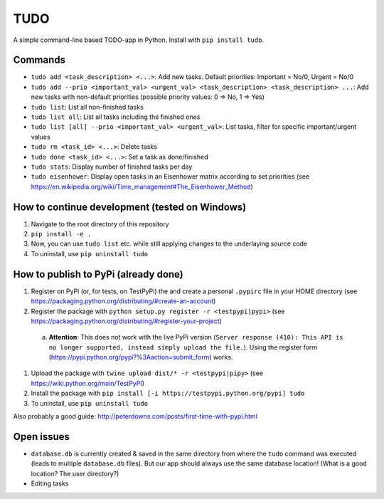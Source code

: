 TUDO
====

A simple command-line based TODO-app in Python. Install with ``pip install tudo``.

.. image:: https://cl.ly/0u1D1j2m3X2C/Screen%20recording%202017-01-02%20at%2012.26.51%20PM.gif
   :alt: Screenshot.gif

Commands
--------

- ``tudo add <task_description> <...>``: Add new tasks. Default priorities: Important = No/0, Urgent = No/0
- ``tudo add --prio <important_val> <urgent_val> <task_description> <task_description> ...``: Add new tasks with non-default priorities (possible priority values: 0 => No, 1 => Yes)
- ``tudo list``: List all non-finished tasks
- ``tudo list all``: List all tasks including the finished ones
- ``tudo list [all] --prio <important_val> <urgent_val>``: List tasks, filter for specific important/urgent values
- ``tudo rm <task_id> <...>``: Delete tasks
- ``tudo done <task_id> <...>``: Set a task as done/finished
- ``tudo stats``: Display number of finished tasks per day
- ``tudo eisenhower``: Display open tasks in an Eisenhower matrix according to set priorities (see https://en.wikipedia.org/wiki/Time_management#The_Eisenhower_Method)

How to continue development (tested on Windows)
-----------------------------------------------

1. Navigate to the root directory of this repository
2. ``pip install -e .``
3. Now, you can use ``tudo list`` etc. while still applying changes to the underlaying source code
4. To uninstall, use ``pip uninstall tudo``

How to publish to PyPi (already done)
-------------------------------------

#. Register on PyPi (or, for tests, on TestPyPi) the  and create a personal ``.pypirc`` file in your HOME directory (see https://packaging.python.org/distributing/#create-an-account)
#. Register the package with ``python setup.py register -r <testpypi|pypi>`` (see https://packaging.python.org/distributing/#register-your-project)

  a. **Attention**: This does not work with the live PyPi version (``Server response (410): This API is no longer supported, instead simply upload the file.``). Using the register form (https://pypi.python.org/pypi?%3Aaction=submit_form) works.

#. Upload the package with ``twine upload dist/* -r <testpypi|pipy>`` (see https://wiki.python.org/moin/TestPyPI)
#. Install the package with ``pip install [-i https://testpypi.python.org/pypi] tudo``
#. To uninstall, use ``pip uninstall tudo``

Also probably a good guide: http://peterdowns.com/posts/first-time-with-pypi.html

Open issues
-----------

- ``database.db`` is currently created & saved in the same directory from where the ``tudo`` command was executed (leads to multiple ``database.db`` files). But our app should always use the same database location! (What is a good location? The user directory?)
- Editing tasks
